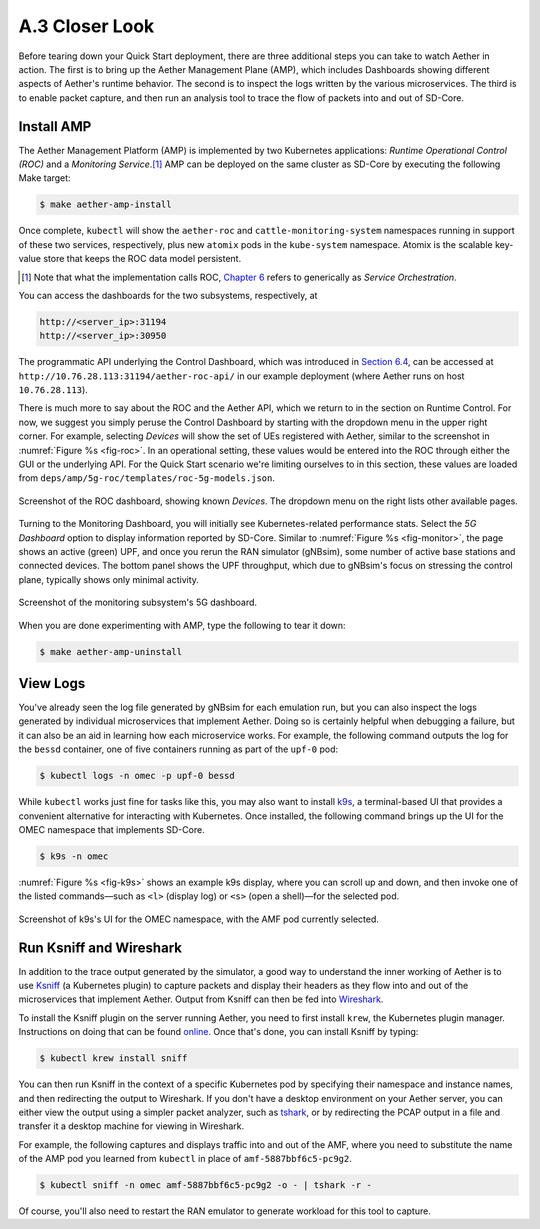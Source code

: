 A.3  Closer Look
-------------------------

Before tearing down your Quick Start deployment, there are three
additional steps you can take to watch Aether in action. The first is
to bring up the Aether Management Plane (AMP), which includes
Dashboards showing different aspects of Aether's runtime behavior.
The second is to inspect the logs written by the various microservices.
The third is to enable packet capture, and then run an analysis
tool to trace the flow of packets into and out of SD-Core.


Install AMP
~~~~~~~~~~~~~~~

The Aether Management Platform (AMP) is implemented by two Kubernetes
applications: *Runtime Operational Control (ROC)* and a *Monitoring
Service*.\ [#]_ AMP can be deployed on the same cluster as SD-Core by
executing the following Make target:

.. code-block::

   $ make aether-amp-install

Once complete, ``kubectl`` will show the ``aether-roc`` and
``cattle-monitoring-system`` namespaces running in support of these
two services, respectively, plus new ``atomix`` pods in the
``kube-system`` namespace.  Atomix is the scalable key-value store
that keeps the ROC data model persistent.

.. [#] Note that what the implementation calls ROC, `Chapter 6
        <https://5g.systemsapproach.org/cloud.html>`__ refers to
        generically as *Service Orchestration*.

You can access the dashboards for the two subsystems,
respectively, at

.. code-block::

   http://<server_ip>:31194
   http://<server_ip>:30950

The programmatic API underlying the Control Dashboard, which was
introduced in `Section 6.4
<https://5g.systemsapproach.org/cloud.html#connectivity-api>`__, can
be accessed at ``http://10.76.28.113:31194/aether-roc-api/`` in our
example deployment (where Aether runs on host ``10.76.28.113``).

There is much more to say about the ROC and the Aether API, which we
return to in the section on Runtime Control. For now, we suggest you
simply peruse the Control Dashboard by starting with the dropdown menu
in the upper right corner. For example, selecting `Devices` will show
the set of UEs registered with Aether, similar to the screenshot in
:numref:`Figure %s <fig-roc>`. In an operational setting, these values
would be entered into the ROC through either the GUI or the underlying
API. For the Quick Start scenario we're limiting ourselves to in this
section, these values are loaded from
``deps/amp/5g-roc/templates/roc-5g-models.json``.

.. _fig-roc:
.. figure:: figures/ROC-Dashboard.png
    :width: 700px
    :align: center

    Screenshot of the ROC dashboard, showing known *Devices*. The
    dropdown menu on the right lists other available pages.

Turning to the Monitoring Dashboard, you will initially see
Kubernetes-related performance stats. Select the *5G Dashboard* option
to display information reported by SD-Core. Similar to :numref:`Figure
%s <fig-monitor>`, the page shows an active (green) UPF, and once you
rerun the RAN simulator (gNBsim), some number of active base stations
and connected devices. The bottom panel shows the UPF throughput,
which due to gNBsim's focus on stressing the control plane, typically
shows only minimal activity.

.. _fig-monitor:
.. figure:: figures/5G-Dashboard.png
    :width: 700px
    :align: center

    Screenshot of the monitoring subsystem's 5G dashboard.

When you are done experimenting with AMP, type the following
to tear it down:

.. code-block::

   $ make aether-amp-uninstall

View Logs
~~~~~~~~~~~~~~~~

You've already seen the log file generated by gNBsim for each
emulation run, but you can also inspect the logs generated by
individual microservices that implement Aether. Doing so is certainly
helpful when debugging a failure, but it can also be an aid in
learning how each microservice works. For example, the following
command outputs the log for the ``bessd`` container, one of five
containers running as part of the ``upf-0`` pod:

.. code-block::

   $ kubectl logs -n omec -p upf-0 bessd

While ``kubectl`` works just fine for tasks like this, you may also
want to install `k9s <https://k9scli.io/>`__\ , a terminal-based UI
that provides a convenient alternative for interacting with Kubernetes.
Once installed, the following command brings up the UI for the OMEC
namespace that implements SD-Core.

.. code-block::

   $ k9s -n omec

:numref:`Figure %s <fig-k9s>` shows an example k9s display, where you
can scroll up and down, and then invoke one of the listed
commands—such as ``<l>`` (display log) or ``<s>`` (open a shell)—for
the selected pod.

.. _fig-k9s:
.. figure:: figures/k9s.png
    :width: 700px
    :align: center

    Screenshot of k9s's UI for the OMEC namespace, with the AMF pod
    currently selected.


Run Ksniff and Wireshark
~~~~~~~~~~~~~~~~~~~~~~~~~~~

In addition to the trace output generated by the simulator, a good way
to understand the inner working of Aether is to use `Ksniff
<https://github.com/eldadru/ksniff>`__ (a Kubernetes plugin) to
capture packets and display their headers as they flow into and out of
the microservices that implement Aether. Output from Ksniff can then
be fed into `Wireshark <https://www.wireshark.org/>`__.

To install the Ksniff plugin on the server running Aether, you need to
first install ``krew``, the Kubernetes plugin manager. Instructions on
doing that can be found `online
<https://krew.sigs.k8s.io/docs/user-guide/setup/install/>`__. Once
that's done, you can install Ksniff by typing:

.. code-block::

   $ kubectl krew install sniff

You can then run Ksniff in the context of a specific Kubernetes pod by
specifying their namespace and instance names, and then redirecting
the output to Wireshark. If you don't have a desktop environment on
your Aether server, you can either view the output using a simpler
packet analyzer, such as `tshark
<https://www.wireshark.org/docs/man-pages/tshark.html>`__, or by
redirecting the PCAP output in a file and transfer it a desktop
machine for viewing in Wireshark.

For example, the following captures and displays traffic into and out
of the AMF, where you need to substitute the name of the AMP pod
you learned from ``kubectl`` in place of ``amf-5887bbf6c5-pc9g2``.

.. code-block::

   $ kubectl sniff -n omec amf-5887bbf6c5-pc9g2 -o - | tshark -r -

Of course, you'll also need to restart the RAN emulator to generate
workload for this tool to capture.
